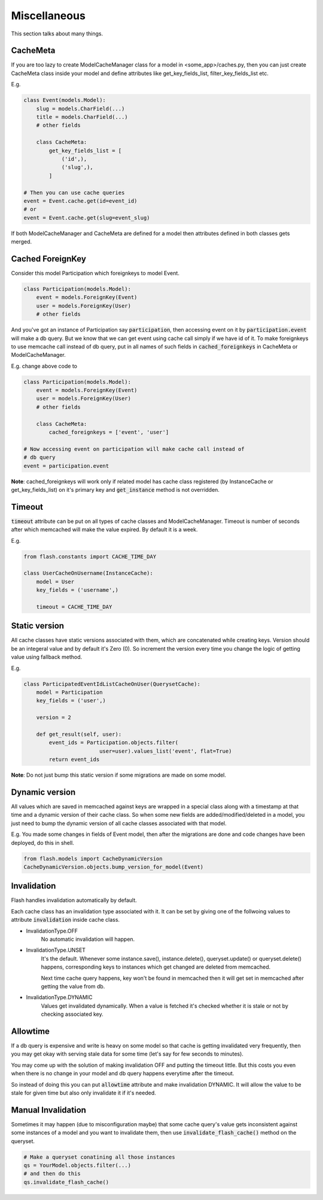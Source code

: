 *************
Miscellaneous
*************

This section talks about many things.


CacheMeta
#########

If you are too lazy to create ModelCacheManager class for a model in
<some_app>/caches.py, then you can just create CacheMeta class inside your model
and define attributes like get_key_fields_list, filter_key_fields_list etc.

E.g.


.. code-block:: python

    class Event(models.Model):
        slug = models.CharField(...)
        title = models.CharField(...)
        # other fields

        class CacheMeta:
            get_key_fields_list = [
                ('id',),
                ('slug',),
            ]

    # Then you can use cache queries
    event = Event.cache.get(id=event_id)
    # or
    event = Event.cache.get(slug=event_slug)


If both ModelCacheManager and CacheMeta are defined for a model then
attributes defined in both classes gets merged.


Cached ForeignKey
#################

Consider this model Participation which foreignkeys to model Event.

.. code-block:: python

    class Participation(models.Model):
        event = models.ForeignKey(Event)
        user = models.ForeignKey(User)
        # other fields

And you've got an instance of Participation say :code:`participation`, then
accessing event on it by :code:`participation.event` will make a db query.
But we know that we can get event using cache call simply if we have id of it.
To make foreignkeys to use memcache call instead of db query, put in all names
of such fields in :code:`cached_foreignkeys` in CacheMeta or ModelCacheManager.

E.g. change above code to

.. code-block:: python

    class Participation(models.Model):
        event = models.ForeignKey(Event)
        user = models.ForeignKey(User)
        # other fields

        class CacheMeta:
            cached_foreignkeys = ['event', 'user']

    # Now accessing event on participation will make cache call instead of
    # db query
    event = participation.event

**Note**: cached_foreignkeys will work only if related model has cache class
registered (by InstanceCache or get_key_fields_list) on it's primary key and
:code:`get_instance` method is not overridden.


Timeout
#######

:code:`timeout` attribute can be put on all types of cache classes and
ModelCacheManager. Timeout is number of seconds after which memcached will
make the value expired. By default it is a week.

E.g.

.. code-block:: python

    from flash.constants import CACHE_TIME_DAY

    class UserCacheOnUsername(InstanceCache):
        model = User
        key_fields = ('username',)

        timeout = CACHE_TIME_DAY


Static version
##############

All cache classes have static versions associated with them, which are
concatenated while creating keys. Version should be an integeral value and by default it's Zero (0). So increment the version every time you change the logic of getting value using fallback method.

E.g.

.. code-block:: python

    class ParticipatedEventIdListCacheOnUser(QuerysetCache):
        model = Participation
        key_fields = ('user',)

        version = 2

        def get_result(self, user):
            event_ids = Participation.objects.filter(
                            user=user).values_list('event', flat=True)
            return event_ids

**Note**: Do not just bump this static version if some migrations are made on
some model.


Dynamic version
###############

All values which are saved in memcached against keys are wrapped in a special
class along with a timestamp at that time and a dynamic version of their cache
class. So when some new fields are added/modified/deleted in a model, you just
need to bump the dynamic version of all cache classes associated with that
model.

E.g. You made some changes in fields of Event model, then after the migrations
are done and code changes have been deployed, do this in shell.

.. code-block:: python

    from flash.models import CacheDynamicVersion
    CacheDynamicVersion.objects.bump_version_for_model(Event)


Invalidation
############

Flash handles invalidation automatically by default.

Each cache class has an invalidation type associated with it.
It can be set by giving one of the follwoing values to attribute
:code:`invalidation` inside cache class.

* InvalidationType.OFF
    No automatic invalidation will happen.

* InvalidationType.UNSET
    It's the default. Whenever some instance.save(), instance.delete(),
    queryset.update() or queryset.delete() happens, corresponding keys
    to instances which get changed are deleted from memcached.

    Next time cache query happens, key won't be found in memcached then
    it will get set in memcached after getting the value from db.

* InvalidationType.DYNAMIC
    Values get invalidated dynamically. When a value is fetched it's checked
    whether it is stale or not by checking associated key.


Allowtime
#########

If a db query is expensive and write is heavy on some model so that cache is
getting invalidated very frequently, then you may get okay with serving stale data
for some time (let's say for few seconds to minutes).

You may come up with the solution of making invalidation OFF and putting the timeout
little. But this costs you even when there is no change in your model and
db query happens everytime after the timeout.

So instead of doing this you can put :code:`allowtime` attribute and make
invalidation DYNAMIC. It will allow the value to be stale for given time but
also only invalidate it if it's needed.


Manual Invalidation
###################

Sometimes it may happen (due to misconfiguration maybe) that some cache query's
value gets inconsistent against some instances of a model and you want to
invalidate them, then use :code:`invalidate_flash_cache()` method on the
queryset.

.. code-block:: python

    # Make a queryset conatining all those instances
    qs = YourModel.objects.filter(...)
    # and then do this
    qs.invalidate_flash_cache()


